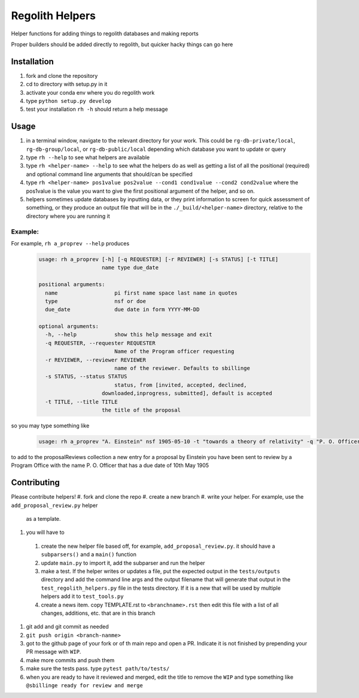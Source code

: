 Regolith Helpers
****************

Helper functions for adding things to regolith databases and making reports

Proper builders should be added directly to regolith,
but quicker hacky things can go here

Installation
============
#. fork and clone the repository
#. cd to directory with setup.py in it
#. activate your conda env where you do regolith work
#. type ``python setup.py develop``
#. test your installation ``rh -h`` should return a help message

Usage
=====
#. in a terminal window, navigate to the relevant directory for your work.
   This could be ``rg-db-private/local``, ``rg-db-group/local``, or
   ``rg-db-public/local`` depending which database you want to update or query
#. type ``rh --help`` to see what helpers are available
#. type ``rh <helper-name> --help`` to see what the helpers do as well as
   getting a list of all the positional (required)
   and optional command line arguments that should/can be specified
#. type ``rh <helper-name> pos1value pos2value --cond1 cond1value --cond2 cond2value``
   where the pos1value is the value you want to give the first positional argument
   of the helper, and so on.
#. helpers sometimes update databases by inputting data, or they print
   information to screen for quick assessment of something, or they produce an
   output file that will be in the ``./_build/<helper-name>`` directory, relative
   to the directory where you are running it

Example:
--------

For example, ``rh a_proprev --help`` produces
 .. code-block:: python

    usage: rh a_proprev [-h] [-q REQUESTER] [-r REVIEWER] [-s STATUS] [-t TITLE]
                        name type due_date

    positional arguments:
      name                  pi first name space last name in quotes
      type                  nsf or doe
      due_date              due date in form YYYY-MM-DD

    optional arguments:
      -h, --help            show this help message and exit
      -q REQUESTER, --requester REQUESTER
                            Name of the Program officer requesting
      -r REVIEWER, --reviewer REVIEWER
                            name of the reviewer. Defaults to sbillinge
      -s STATUS, --status STATUS
                            status, from [invited, accepted, declined,
                        downloaded,inprogress, submitted], default is accepted
      -t TITLE, --title TITLE
                        the title of the proposal

so you may type something like
 .. code-block:: python

    usage: rh a_proprev "A. Einstein" nsf 1905-05-10 -t "towards a theory of relativity" -q "P. O. Officer" -s downloaded -r me

to add to the proposalReviews collection a new entry for a proposal by Einstein
you have been sent to review by a Program Office with the name P. O. Officer
that has a due date of 10th May 1905

Contributing
============
Please contribute helpers!
#. fork and clone the repo
#. create a new branch
#. write your helper.  For example, use the ``add_proposal_review.py`` helper
   as a template.
#. you will have to
  #. create the new helper file based off, for example, ``add_proposal_review.py``.
     it should have a ``subparsers()`` and a ``main()`` function
  #. update ``main.py`` to import it, add the subparser and run the helper
  #. make a test.  If the helper writes or updates a file, put the expected output
     in the ``tests/outputs`` directory and add the command line args and the
     output filename that will generate that output in the
     ``test_regolith_helpers.py`` file in the tests directory.  If it is a new
     that will be used by multiple helpers add it to ``test_tools.py``
  #. create a news item.  copy TEMPLATE.rst to ``<branchname>.rst`` then edit
     this file with a list of all changes, additions, etc. that are in this
     branch
#. git add and git commit as needed
#. ``git push origin <branch-nanme>``
#. got to the github page of your fork or of th main repo and open a PR.
   Indicate it is not finished by prepending your PR message with ``WIP``.
#. make more commits and push them
#. make sure the tests pass.  type ``pytest path/to/tests/``
#. when you are ready to have it reviewed and merged, edit the title to remove
   the ``WIP`` and type something like ``@sbillinge ready for review and merge``

